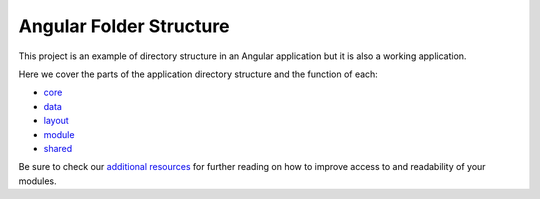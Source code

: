 Angular Folder Structure
========================

This project is an example of directory structure in an Angular application but it is also a working application.

Here we cover the parts of the application directory structure and the function of each:

* `core <core.rst>`_
* `data <data.rst>`_
* `layout <layout.rst>`_
* `module <module.rst>`_
* `shared <shared.rst>`_
    
Be sure to check our `additional resources <additional-resources.rst>`_ for further reading on how to 
improve access to and readability of your modules.
